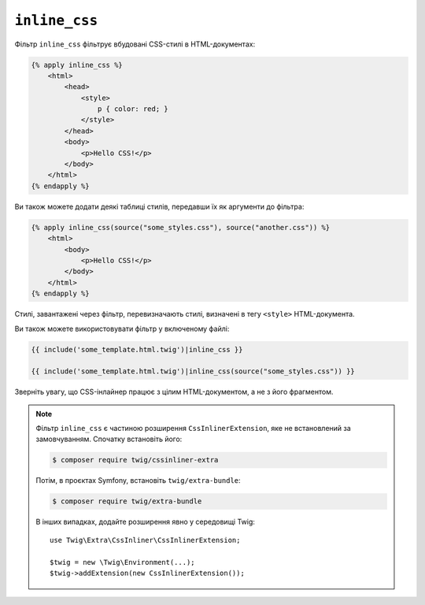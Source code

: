 ``inline_css``
==============

Фільтр ``inline_css`` фільтрує вбудовані CSS-стилі в HTML-документах:

.. code-block:: html+twig

    {% apply inline_css %}
        <html>
            <head>
                <style>
                    p { color: red; }
                </style>
            </head>
            <body>
                <p>Hello CSS!</p>
            </body>
        </html>
    {% endapply %}

Ви також можете додати деякі таблиці стилів, передавши їх як аргументи до фільтра:

.. code-block:: html+twig

    {% apply inline_css(source("some_styles.css"), source("another.css")) %}
        <html>
            <body>
                <p>Hello CSS!</p>
            </body>
        </html>
    {% endapply %}

Стилі, завантажені через фільтр, перевизначають стилі, визначені в тегу ``<style>``
HTML-документа.

Ви також можете використовувати фільтр у включеному файлі:

.. code-block:: twig

    {{ include('some_template.html.twig')|inline_css }}

    {{ include('some_template.html.twig')|inline_css(source("some_styles.css")) }}

Зверніть увагу, що CSS-інлайнер працює з цілим HTML-документом, а не з його фрагментом.

.. note::

    Фільтр ``inline_css`` є частиною розширення ``CssInlinerExtension``, яке не
    встановлений за замовчуванням. Спочатку встановіть його:

    .. code-block:: bash

        $ composer require twig/cssinliner-extra

    Потім, в проєктах Symfony, встановіть ``twig/extra-bundle``:

    .. code-block:: bash

        $ composer require twig/extra-bundle

    В інших випадках, додайте розширення явно у середовищі Twig::

        use Twig\Extra\CssInliner\CssInlinerExtension;

        $twig = new \Twig\Environment(...);
        $twig->addExtension(new CssInlinerExtension());
